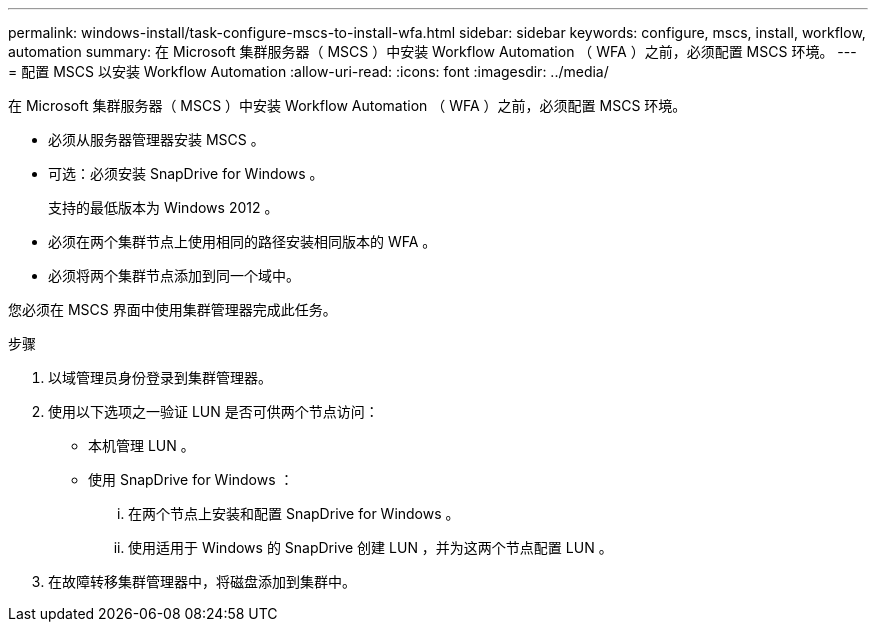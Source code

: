 ---
permalink: windows-install/task-configure-mscs-to-install-wfa.html 
sidebar: sidebar 
keywords: configure, mscs, install, workflow, automation 
summary: 在 Microsoft 集群服务器（ MSCS ）中安装 Workflow Automation （ WFA ）之前，必须配置 MSCS 环境。 
---
= 配置 MSCS 以安装 Workflow Automation
:allow-uri-read: 
:icons: font
:imagesdir: ../media/


[role="lead"]
在 Microsoft 集群服务器（ MSCS ）中安装 Workflow Automation （ WFA ）之前，必须配置 MSCS 环境。

* 必须从服务器管理器安装 MSCS 。
* 可选：必须安装 SnapDrive for Windows 。
+
支持的最低版本为 Windows 2012 。

* 必须在两个集群节点上使用相同的路径安装相同版本的 WFA 。
* 必须将两个集群节点添加到同一个域中。


您必须在 MSCS 界面中使用集群管理器完成此任务。

.步骤
. 以域管理员身份登录到集群管理器。
. 使用以下选项之一验证 LUN 是否可供两个节点访问：
+
** 本机管理 LUN 。
** 使用 SnapDrive for Windows ：
+
... 在两个节点上安装和配置 SnapDrive for Windows 。
... 使用适用于 Windows 的 SnapDrive 创建 LUN ，并为这两个节点配置 LUN 。




. 在故障转移集群管理器中，将磁盘添加到集群中。

